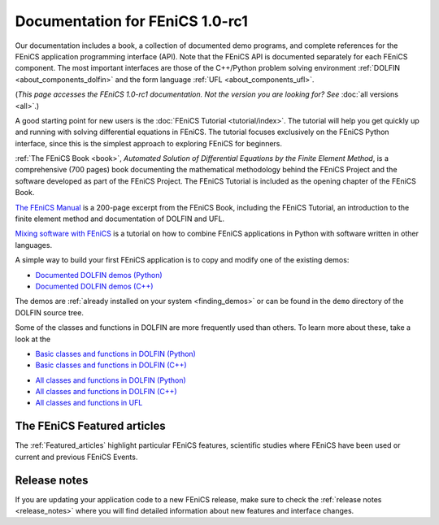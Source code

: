 
.. This page was automatically generated.

.. title:: Documentation for 1.0-rc1

####################################################
Documentation for FEniCS 1.0-rc1
####################################################

Our documentation includes a book, a collection of documented demo
programs, and complete references for the FEniCS application
programming interface (API). Note that the FEniCS API is documented
separately for each FEniCS component. The most important interfaces
are those of the C++/Python problem solving environment :ref:`DOLFIN
<about_components_dolfin>` and the form language :ref:`UFL
<about_components_ufl>`.

(*This page accesses the FEniCS 1.0-rc1 documentation. Not the
version you are looking for? See* :doc:`all versions <all>`.)

.. raw:: html

  <div class="container-fuild">
  <div class="row">
  <div class="col-sm-12 col-xs-12 col-md-6 col-lg-6" style="padding: 30px;">
	  <div class="row">
      <h4>The FEniCS Tutorial</h4>

A good starting point for new users is the :doc:`FEniCS Tutorial
<tutorial/index>`. The tutorial will help you get quickly up and
running with solving differential equations in FEniCS. The tutorial
focuses exclusively on the FEniCS Python interface, since this is the
simplest approach to exploring FEniCS for beginners.

.. raw:: html

      </div> <!-- tutorial -->
      <div class="row">
      <h4>The FEniCS Book</h4>
        <a href="/book/"><img alt=''src='/_static/images/fenics_book_cover.png' class='pull-left' style="PADDING-LEFT: 5px; PADDING-RIGHT: 5px;" width='84'></a>

:ref:`The FEniCS Book <book>`, *Automated Solution of Differential
Equations by the Finite Element Method*, is a comprehensive (700
pages) book documenting the mathematical methodology behind the FEniCS
Project and the software developed as part of the FEniCS Project. The
FEniCS Tutorial is included as the opening chapter of the FEniCS Book.

.. raw:: html

      </div><!-- book -->
      <div class="row">
     <h4>The FEniCS Manual</h4>

`The FEniCS Manual
<http://launchpad.net/fenics-book/trunk/final/+download/fenics-manual-2011-10-31.pdf>`__
is a 200-page excerpt from the FEniCS Book, including the FEniCS
Tutorial, an introduction to the finite element method and
documentation of DOLFIN and UFL.

.. raw:: html

  </div><!-- manual -->
  <div class="row">
  <h4>Additional Documentation</h4>

`Mixing software with FEniCS
<http://hplgit.github.io/fenics-mixed/doc/web/index.html>`__ is a
tutorial on how to combine FEniCS applications in Python with software
written in other languages.

.. raw:: html

  </div> <!-- additional doc-->
  </div> <!-- right hand side-->

  <div class="col-sm-12 col-xs-12 col-md-6 col-lg-6" style="padding: 30px;">
  <div class="row">
  <h4>Demos</h4>

A simple way to build your first FEniCS application is to copy and
modify one of the existing demos:

* `Documented DOLFIN demos (Python) <../documentation/dolfin/1.0.rc1/python/demo/index.html>`__
* `Documented DOLFIN demos (C++) <../documentation/dolfin/1.0.rc1/cpp/demo/index.html>`__

The demos are :ref:`already installed on your system <finding_demos>` or can
be found in the ``demo`` directory of the DOLFIN source tree.

.. raw:: html

  </div> <!-- demo -->

  <div class="row">
  <h4>Quick Programmer's References</h4>

Some of the classes and functions in DOLFIN are more frequently used
than others. To learn more about these, take a look at the

* `Basic classes and functions in DOLFIN (Python) <../documentation/dolfin/1.0.rc1/python/quick_reference.html>`__
* `Basic classes and functions in DOLFIN  (C++) <../documentation/dolfin/1.0.rc1/cpp/quick_reference.html>`__


.. raw:: html

  </div> <!--quick reference -->
  <div class="row">
  <h4>Complete Programmer's References</h4>

* `All classes and functions in DOLFIN (Python) <../documentation/dolfin/1.0.rc1/python/genindex.html>`__
* `All classes and functions in DOLFIN (C++) <../documentation/dolfin/1.0.rc1/cpp/genindex.html>`__
* `All classes and functions in UFL <../documentation/ufl/1.0-rc1/genindex.html>`__

.. raw:: html

  </div><!-- complete reference -->
  </div><!-- right hand side-->
  </div><!-- container fluid -->
  </div><!-- row -->   

****************************
The FEniCS Featured articles
****************************

The :ref:`Featured_articles` highlight particular FEniCS features,
scientific studies where FEniCS have been used or current and previous
FEniCS Events.

*************
Release notes
*************

If you are updating your application code to a new FEniCS release, make
sure to check the :ref:`release notes <release_notes>` where you will
find detailed information about new features and interface changes.

